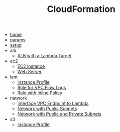 #+TITLE: CloudFormation
- [[file:home.org][home]]
- [[file:params.org][params]]
- [[file:setup.org][setup]]
- alb
  - [[file:alb/lambda_target.org][ALB with a Lambda Target]]
- ec2
  - [[file:ec2/instance.org][EC2 Instance]]
  - [[file:ec2/webserver.org][Web Server]]
- iam
  - [[file:iam/instance_profile.org][Instance Profile]]
  - [[file:iam/role_vpc_flow_logs.org][Role for VPC Flow Logs]]
  - [[file:iam/inline_role.org][Role with Inline Policy]]
- network
  - [[file:network/vpc_endpoint_lambda.org][Interface VPC Endpoint to Lambda]]
  - [[file:network/public.org][Network with Public Subnets]]
  - [[file:network/public_private.org][Network with Public and Private Subnets]]
- s3
  - [[file:s3/bucket.org][Instance Profile]]
